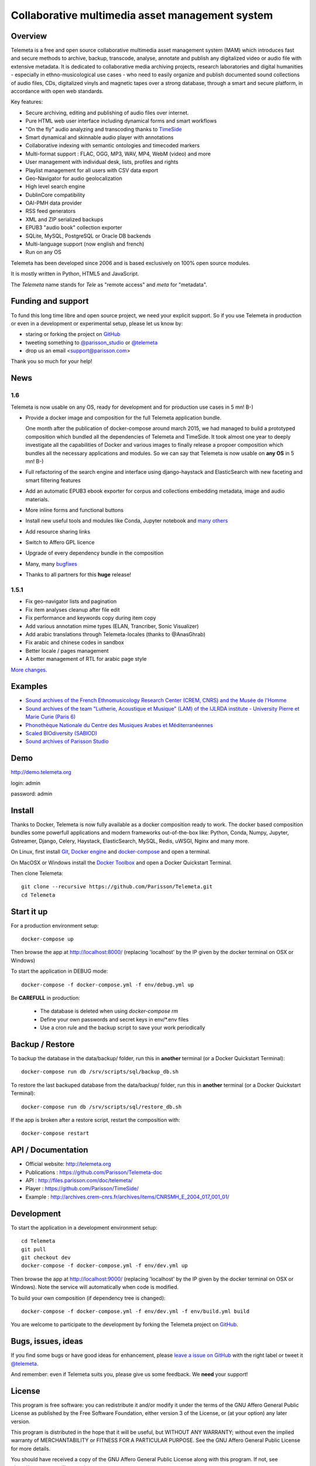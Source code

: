 =================================================
Collaborative multimedia asset management system
=================================================

.. image:: telemeta/static/telemeta/images/logo_telemeta_2.png
    :alt: Telemeta logo

Overview
=========

Telemeta is a free and open source collaborative multimedia asset management system (MAM) which introduces fast and secure methods to archive, backup, transcode, analyse,  annotate and publish any digitalized video or audio file with extensive metadata. It is dedicated to collaborative media archiving projects, research laboratories and digital humanities - especially in ethno-musicological use cases - who need to easily organize and publish documented sound collections of audio files, CDs, digitalized vinyls and magnetic tapes over a strong database, through a smart and secure platform, in accordance with open web standards.

Key features:

* Secure archiving, editing and publishing of audio files over internet.
* Pure HTML web user interface including dynamical forms and smart workflows
* "On the fly" audio analyzing and transcoding thanks to TimeSide_
* Smart dynamical and skinnable audio player with annotations
* Collaborative indexing with semantic ontologies and timecoded markers
* Multi-format support : FLAC, OGG, MP3, WAV, MP4, WebM (video) and more
* User management with individual desk, lists, profiles and rights
* Playlist management for all users with CSV data export
* Geo-Navigator for audio geolocalization
* High level search engine
* DublinCore compatibility
* OAI-PMH data provider
* RSS feed generators
* XML and ZIP serialized backups
* EPUB3 "audio book" collection exporter
* SQLite, MySQL, PostgreSQL or Oracle DB backends
* Multi-language support (now english and french)
* Run on any OS

Telemeta has been developed since 2006 and is based exclusively on 100% open source modules.

It is mostly written in Python, HTML5 and JavaScript.

The *Telemeta* name stands for *Tele* as "remote access" and *meta* for "metadata".

|version| |downloads| |travis_master| |coverage_master|

.. |version| image:: https://img.shields.io/pypi/v/telemeta.svg
   :target: https://pypi.python.org/pypi/Telemeta/
   :alt: Version

.. |downloads| image:: https://img.shields.io/pypi/dm/telemeta.svg
   :target: https://pypi.python.org/pypi/Telemeta/
   :alt: Downloads

.. |travis_master| image:: https://secure.travis-ci.org/Parisson/Telemeta.png?branch=master
   :target: https://travis-ci.org/Parisson/Telemeta/
   :alt: Travis

.. |coverage_master| image:: https://coveralls.io/repos/Parisson/Telemeta/badge.png?branch=master
   :target: https://coveralls.io/r/Parisson/Telemeta?branch=master
   :alt: Coverage


Funding and support
===================

To fund this long time libre and open source project, we need your explicit support. So if you use Telemeta in production or even in a development or experimental setup, please let us know by:

* staring or forking the project on `GitHub <https://github.com/Parisson/TimeSide>`_
* tweeting something to `@parisson_studio <https://twitter.com/parisson_studio>`_ or `@telemeta <https://twitter.com/telemeta>`_
* drop us an email <support@parisson.com>

Thank you so much for your help!


News
=====

1.6
++++

Telemeta is now usable on any OS, ready for development and for production use cases in 5 mn! B-)

* Provide a docker image and composition for the full Telemeta application bundle.

  One month after the publication of docker-compose around march 2015, we had managed to build a prototyped composition which bundled all the dependencies of Telemeta and TimeSide. It took almost one year to deeply investigate all the capabilities of Docker and various images to finally release a propoer composition which bundles all the necessary applications and modules. So we can say that Telemeta is now usable on **any OS** in 5 mn! B-)

* Full refactoring of the search engine and interface using django-haystack and ElasticSearch with new faceting and smart filtering features
* Add an automatic EPUB3 ebook exporter for corpus and collections embedding metadata, image and audio materials.
* More inline forms and functional buttons
* Install new useful tools and modules like Conda, Jupyter notebook and `many others <https://github.com/Parisson/TimeSide/blob/master/conda-requirements.txt>`_
* Add resource sharing links
* Switch to Affero GPL licence
* Upgrade of every dependency bundle in the composition
* Many, many `bugfixes <https://github.com/Parisson/Telemeta/issues?q=is%3Aissue+is%3Aclosed>`_
* Thanks to all partners for this **huge** release!

1.5.1
++++++

* Fix geo-navigator lists and pagination
* Fix item analyses cleanup after file edit
* Fix performance and keywords copy during item copy
* Add various annotation mime types (ELAN, Trancriber, Sonic Visualizer)
* Add arabic translations through Telemeta-locales (thanks to @AnasGhrab)
* Fix arabic and chinese codes in sandbox
* Better locale / pages management
* A better management of RTL for arabic page style

`More changes <http://parisson.github.io/Telemeta/category/releases.html>`_.


Examples
========

* `Sound archives of the French Ethnomusicology Research Center (CREM, CNRS) and the Musée de l'Homme <http://archives.crem-cnrs.fr>`_
* `Sound archives of the team "Lutherie, Acoustique et Musique" (LAM) of the IJLRDA institute - University Pierre et Marie Curie (Paris 6) <http://telemeta.lam.jussieu.fr>`_
* `Phonothèque Nationale du Centre des Musiques Arabes et Méditerranéennes <http://phonotheque.cmam.tn/>`_
* `Scaled BIOdiversity (SABIOD) <http://sabiod.telemeta.org>`_
* `Sound archives of Parisson Studio <http://parisson.telemeta.org>`_


Demo
====

http://demo.telemeta.org

login: admin

password: admin


Install
=======

Thanks to Docker, Telemeta is now fully available as a docker composition ready to work. The docker based composition bundles some powerfull applications and modern frameworks out-of-the-box like: Python, Conda, Numpy, Jupyter, Gstreamer, Django, Celery, Haystack, ElasticSearch, MySQL, Redis, uWSGI, Nginx and many more.

On Linux, first install `Git <http://git-scm.com/downloads>`_, `Docker engine <https://docs.docker.com/installation/>`_ and `docker-compose <https://docs.docker.com/compose/install/>`_ and open a terminal.

On MacOSX or Windows install the `Docker Toolbox <https://www.docker.com/products/docker-toolbox>`_ and open a Docker Quickstart Terminal.

Then clone Telemeta::

    git clone --recursive https://github.com/Parisson/Telemeta.git
    cd Telemeta


Start it up
===========

For a production environment setup::

     docker-compose up

Then browse the app at http://localhost:8000/ (replacing 'localhost' by the IP given by the docker terminal on OSX or Windows)

To start the application in DEBUG mode::

    docker-compose -f docker-compose.yml -f env/debug.yml up

Be **CAREFULL** in production:

 * The database is deleted when using `docker-compose rm`
 * Define your own passwords and secret keys in env/*.env files
 * Use a cron rule and the backup script to save your work periodically


Backup / Restore
================

To backup the database in the data/backup/ folder, run this in **another** terminal (or a Docker Quickstart Terminal)::

    docker-compose run db /srv/scripts/sql/backup_db.sh

To restore the last backuped database from the data/backup/ folder, run this in **another** terminal (or a Docker Quickstart Terminal)::

    docker-compose run db /srv/scripts/sql/restore_db.sh

If the app is broken after a restore script, restart the composition with::

    docker-compose restart


API / Documentation
====================

* Official website: http://telemeta.org
* Publications : https://github.com/Parisson/Telemeta-doc
* API : http://files.parisson.com/doc/telemeta/
* Player : https://github.com/Parisson/TimeSide/
* Example : http://archives.crem-cnrs.fr/archives/items/CNRSMH_E_2004_017_001_01/


Development
===========

|travis_dev| |coverage_dev|

.. |travis_dev| image:: https://secure.travis-ci.org/Parisson/Telemeta.png?branch=dev
   :target: https://travis-ci.org/Parisson/Telemeta/
   :alt: Travis

.. |coverage_dev| image:: https://coveralls.io/repos/Parisson/Telemeta/badge.png?branch=dev
   :target: https://coveralls.io/r/Parisson/Telemeta?branch=dev
   :alt: Coverage


To start the application in a development environment setup::

    cd Telemeta
    git pull
    git checkout dev
    docker-compose -f docker-compose.yml -f env/dev.yml up

Then browse the app at http://localhost:9000/ (replacing 'localhost' by the IP given by the docker terminal on OSX or Windows). Note the service will automatically when code is modified.

To build your own composition (if dependency tree is changed)::

    docker-compose -f docker-compose.yml -f env/dev.yml -f env/build.yml build

You are welcome to participate to the development by forking the Telemeta project on `GitHub <https://github.com/Parisson/Telemeta>`_.


Bugs, issues, ideas
===================

If you find some bugs or have good ideas for enhancement, please `leave a issue on GitHub <https://github.com/Parisson/Telemeta/issues/new>`_ with the right label or tweet it `@telemeta <https://twitter.com/telemeta>`_.

And remember: even if Telemeta suits you, please give us some feedback. We **need** your support!


License
=======

This program is free software: you can redistribute it and/or modify it under the terms of the GNU Affero General Public License as published by the Free Software Foundation, either version 3 of the License, or (at your option) any later version.

This program is distributed in the hope that it will be useful, but WITHOUT ANY WARRANTY; without even the implied warranty of MERCHANTABILITY or FITNESS FOR A PARTICULAR PURPOSE.  See the GNU Affero General Public License for more details.

You should have received a copy of the GNU Affero General Public License along with this program. If not, see <http://www.gnu.org/licenses/>.


Sponsors and partners
======================

  * CNRS_ : Centre National de la Recherche Scientifique (French Natianal Research and Scientific Center)
  * MCC_ : Ministère de la Culture et de la Communication (the french Ministry of the Culture and Communication)
  * ANR_ : Agence Nationale de la Recherche (French Research Agency)
  * UPMC_ : University Pierre et Marie Curie (Paris 6, France)
  * CREM_ : Centre de Recherche en Ethnomusicologie (Ethnomusicology Research Center)
  * LAM_ : Equipe Lutherie, Acoustique et Musique de l'IJLRDA_
  * IJLRDA_ : Institut Jean le Rond d'Alembert (Paris, France)
  * Parisson_ : Open development agency for audio science and arts (Paris, France)
  * MNHN_ : Museum National d'Histoire Naturelle (National Museum of Biology, Paris, France)
  * UPMC_ : University Pierre et Marie Curie (Paris 6, Sorbonne Universités)
  * U-Paris10_ : University Paris Ouest Nanterre (Paris 10, France)
  * MuseeDelHomme_ : Musée de l'Homme (Paris, France)
  * LIMSI_ : Laboratoire d'Informatique pour la Mécanique et les Sciences de l'Ingénieur
  * LABRI_ : Laboratoire Bordelais de Recherche en Informatique
  * C4DM_ : Centre for Digital Music at `Queen Mary University`_ (London, UK)
  * HumaNum_ : TGIR des humanités numériques
  * IRCAM_ : Institut de Recherche et de Coordination Acoustique / Musique (Paris, France)


Related research projects
==========================

* DIADEMS_ : Description, Indexation, Access to Sound and Ethnomusicological Documents, funded by the French Research Agency (ANR_ CONTINT 2012), involving IRIT_, CREM_, LAM_, LABRI_, LIMSI_, MNHN_, Parisson_
* TimeSide-DIADEMS_ : a set of Timeside plugins for hich level music analysis developed during the DIADEMS_ project
* SoundSoftware_ : Sustainable Software of Audio and Music Research
* DaCaRyH_ : Le rythme calypso à travers l’histoire : une approche en sciences des données (AHRC_ “Care for the Future” et le Labex-Passé_Présent_ "Les passés dans le présent")
* Kamoulox_ : Démixage en ligne de larges archives sonores (ANR_ Jeune Chercheur 2015)
* WASABI : Web Audio Semantic Aggregated in the Browser for Indexation (ANR_ 2016, currently being submitted)


.. _Telemeta: http://telemeta.org
.. _TimeSide: https://github.com/Parisson/TimeSide/
.. _OAI-PMH: http://fr.wikipedia.org/wiki/Open_Archives_Initiative_Protocol_for_Metadata_Harvesting
.. _Parisson: http://parisson.com
.. _CNRS: http://www.cnrs.fr
.. _MCC: http://www.culturecommunication.gouv.fr
.. _CREM: http://www.crem-cnrs.fr
.. _HumaNum: http://www.huma-num.fr
.. _IRIT: http://www.irit.fr
.. _LIMSI: http://www.limsi.fr/index.en.html
.. _LAM: http://www.lam.jussieu.fr
.. _LABRI: http://www.labri.fr
.. _MNHN: http://www.mnhn.fr
.. _MMSH: http://www.mmsh.univ-aix.fr
.. _UPMC: http://www.upmc.fr
.. _DIADEMS_: http://www.irit.fr/recherches/SAMOVA/DIADEMS/fr/welcome/&cultureKey=en
.. _ANR: http://www.agence-nationale-recherche.fr/
.. _SABIOD: http://sabiod.telemeta.org
.. _CHANGELOG: http://github.com/Parisson/Telemeta/blob/master/CHANGELOG.rst
.. _Publications: https://github.com/Parisson/Telemeta-doc
.. _API : http://files.parisson.com/doc/telemeta/
.. _Player : https://github.com/Parisson/TimeSide/
.. _Example : http://archives.crem-cnrs.fr/archives/items/CNRSMH_E_2004_017_001_01/
.. _Homepage: http://telemeta.org
.. _GitHub: https://github.com/Parisson/Telemeta/
.. _IJLRDA: http://www.dalembert.upmc.fr/ijlrda/
.. _Labex-Passé_Présent: http://passes-present.eu/
.. _U-Paris10: http://www.u-paris10.fr/
.. _MuseeDelHomme: http://www.museedelhomme.fr/
.. _IRCAM: http://www.ircam.fr
.. _TimeSide-DIADEMS: https://github.com/ANR-DIADEMS/timeside-diadems
.. _DaCaRyH:  http://archives.crem-cnrs.fr/archives/fonds/CNRSMH_DACARYH/
.. _Kamoulox: http://www.agence-nationale-recherche.fr/?Projet=ANR-15-CE38-0003
.. _AHRC: http://www.ahrc.ac.uk/
.. _Queen Mary University: http://www.qmul.ac.uk/
.. _SoundSoftware : http://soundsoftware.ac.uk/
.. _C4DM: http://c4dm.eecs.qmul.ac.uk/

